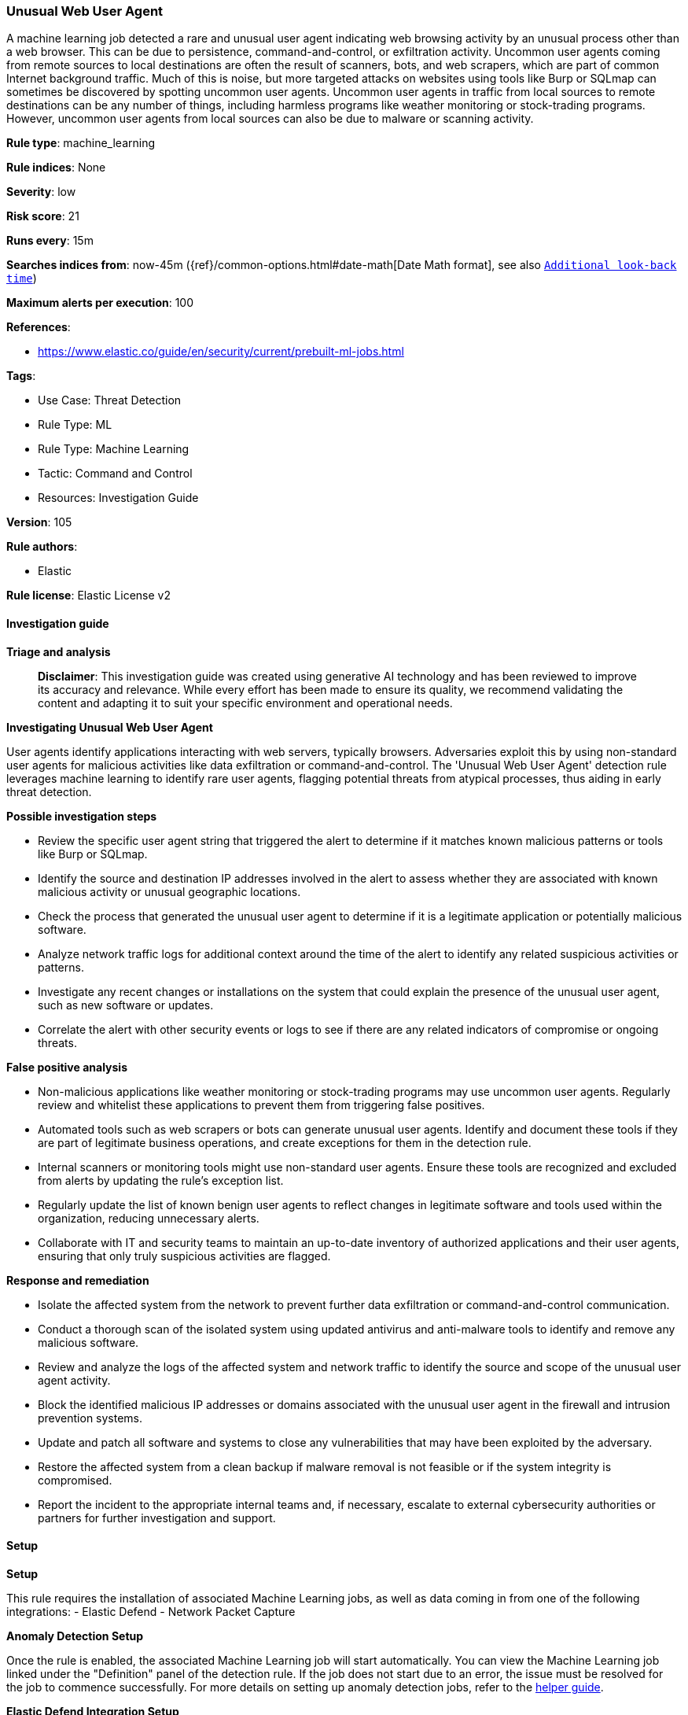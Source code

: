 [[prebuilt-rule-8-14-21-unusual-web-user-agent]]
=== Unusual Web User Agent

A machine learning job detected a rare and unusual user agent indicating web browsing activity by an unusual process other than a web browser. This can be due to persistence, command-and-control, or exfiltration activity. Uncommon user agents coming from remote sources to local destinations are often the result of scanners, bots, and web scrapers, which are part of common Internet background traffic. Much of this is noise, but more targeted attacks on websites using tools like Burp or SQLmap can sometimes be discovered by spotting uncommon user agents. Uncommon user agents in traffic from local sources to remote destinations can be any number of things, including harmless programs like weather monitoring or stock-trading programs. However, uncommon user agents from local sources can also be due to malware or scanning activity.

*Rule type*: machine_learning

*Rule indices*: None

*Severity*: low

*Risk score*: 21

*Runs every*: 15m

*Searches indices from*: now-45m ({ref}/common-options.html#date-math[Date Math format], see also <<rule-schedule, `Additional look-back time`>>)

*Maximum alerts per execution*: 100

*References*: 

* https://www.elastic.co/guide/en/security/current/prebuilt-ml-jobs.html

*Tags*: 

* Use Case: Threat Detection
* Rule Type: ML
* Rule Type: Machine Learning
* Tactic: Command and Control
* Resources: Investigation Guide

*Version*: 105

*Rule authors*: 

* Elastic

*Rule license*: Elastic License v2


==== Investigation guide



*Triage and analysis*


> **Disclaimer**:
> This investigation guide was created using generative AI technology and has been reviewed to improve its accuracy and relevance. While every effort has been made to ensure its quality, we recommend validating the content and adapting it to suit your specific environment and operational needs.


*Investigating Unusual Web User Agent*


User agents identify applications interacting with web servers, typically browsers. Adversaries exploit this by using non-standard user agents for malicious activities like data exfiltration or command-and-control. The 'Unusual Web User Agent' detection rule leverages machine learning to identify rare user agents, flagging potential threats from atypical processes, thus aiding in early threat detection.


*Possible investigation steps*


- Review the specific user agent string that triggered the alert to determine if it matches known malicious patterns or tools like Burp or SQLmap.
- Identify the source and destination IP addresses involved in the alert to assess whether they are associated with known malicious activity or unusual geographic locations.
- Check the process that generated the unusual user agent to determine if it is a legitimate application or potentially malicious software.
- Analyze network traffic logs for additional context around the time of the alert to identify any related suspicious activities or patterns.
- Investigate any recent changes or installations on the system that could explain the presence of the unusual user agent, such as new software or updates.
- Correlate the alert with other security events or logs to see if there are any related indicators of compromise or ongoing threats.


*False positive analysis*


- Non-malicious applications like weather monitoring or stock-trading programs may use uncommon user agents. Regularly review and whitelist these applications to prevent them from triggering false positives.
- Automated tools such as web scrapers or bots can generate unusual user agents. Identify and document these tools if they are part of legitimate business operations, and create exceptions for them in the detection rule.
- Internal scanners or monitoring tools might use non-standard user agents. Ensure these tools are recognized and excluded from alerts by updating the rule's exception list.
- Regularly update the list of known benign user agents to reflect changes in legitimate software and tools used within the organization, reducing unnecessary alerts.
- Collaborate with IT and security teams to maintain an up-to-date inventory of authorized applications and their user agents, ensuring that only truly suspicious activities are flagged.


*Response and remediation*


- Isolate the affected system from the network to prevent further data exfiltration or command-and-control communication.
- Conduct a thorough scan of the isolated system using updated antivirus and anti-malware tools to identify and remove any malicious software.
- Review and analyze the logs of the affected system and network traffic to identify the source and scope of the unusual user agent activity.
- Block the identified malicious IP addresses or domains associated with the unusual user agent in the firewall and intrusion prevention systems.
- Update and patch all software and systems to close any vulnerabilities that may have been exploited by the adversary.
- Restore the affected system from a clean backup if malware removal is not feasible or if the system integrity is compromised.
- Report the incident to the appropriate internal teams and, if necessary, escalate to external cybersecurity authorities or partners for further investigation and support.

==== Setup



*Setup*


This rule requires the installation of associated Machine Learning jobs, as well as data coming in from one of the following integrations:
- Elastic Defend
- Network Packet Capture


*Anomaly Detection Setup*


Once the rule is enabled, the associated Machine Learning job will start automatically. You can view the Machine Learning job linked under the "Definition" panel of the detection rule. If the job does not start due to an error, the issue must be resolved for the job to commence successfully. For more details on setting up anomaly detection jobs, refer to the https://www.elastic.co/guide/en/kibana/current/xpack-ml-anomalies.html[helper guide].


*Elastic Defend Integration Setup*

Elastic Defend is integrated into the Elastic Agent using Fleet. Upon configuration, the integration allows the Elastic Agent to monitor events on your host and send data to the Elastic Security app.


*Prerequisite Requirements:*

- Fleet is required for Elastic Defend.
- To configure Fleet Server refer to the https://www.elastic.co/guide/en/fleet/current/fleet-server.html[documentation].


*The following steps should be executed in order to add the Elastic Defend integration to your system:*

- Go to the Kibana home page and click "Add integrations".
- In the query bar, search for "Elastic Defend" and select the integration to see more details about it.
- Click "Add Elastic Defend".
- Configure the integration name and optionally add a description.
- Select the type of environment you want to protect, either "Traditional Endpoints" or "Cloud Workloads".
- Select a configuration preset. Each preset comes with different default settings for Elastic Agent, you can further customize these later by configuring the Elastic Defend integration policy. https://www.elastic.co/guide/en/security/current/configure-endpoint-integration-policy.html[Helper guide].
- We suggest selecting "Complete EDR (Endpoint Detection and Response)" as a configuration setting, that provides "All events; all preventions"
- Enter a name for the agent policy in "New agent policy name". If other agent policies already exist, you can click the "Existing hosts" tab and select an existing policy instead.
For more details on Elastic Agent configuration settings, refer to the https://www.elastic.co/guide/en/fleet/current/agent-policy.html[helper guide].
- Click "Save and Continue".
- To complete the integration, select "Add Elastic Agent to your hosts" and continue to the next section to install the Elastic Agent on your hosts.
For more details on Elastic Defend refer to the https://www.elastic.co/guide/en/security/current/install-endpoint.html[helper guide].


*Network Packet Capture Integration Setup*

The Network Packet Capture integration sniffs network packets on a host and dissects known protocols. Monitoring the network traffic is critical to gaining observability and securing your environment — ensuring high levels of performance and security. The Network Packet Capture integration captures the network traffic between your application servers, decodes common application layer protocols and records the interesting fields for each transaction.


*The following steps should be executed in order to add the Elastic Agent System integration "network_traffic" to your system:*

- Go to the Kibana home page and click “Add integrations”.
- In the query bar, search for “Network Packet Capture” and select the integration to see more details about it.
- Click “Add Network Packet Capture”.
- Configure the integration name and optionally add a description.
- Review optional and advanced settings accordingly.
- Add the newly installed “network_traffic” to an existing or a new agent policy, and deploy the agent on your system from which network log files are desirable.
- Click “Save and Continue”.
- For more details on the integration refer to the https://docs.elastic.co/integrations/network_traffic[helper guide].


*Framework*: MITRE ATT&CK^TM^

* Tactic:
** Name: Command and Control
** ID: TA0011
** Reference URL: https://attack.mitre.org/tactics/TA0011/
* Technique:
** Name: Application Layer Protocol
** ID: T1071
** Reference URL: https://attack.mitre.org/techniques/T1071/
* Sub-technique:
** Name: Web Protocols
** ID: T1071.001
** Reference URL: https://attack.mitre.org/techniques/T1071/001/
